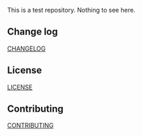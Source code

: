 #+ATTR_HTML: alt="Build status"
[[https://gitlab.com/muhifauzan/sync-test/commits/master][file:https://gitlab.com/muhifauzan/sync-test/badges/master/build.svg]]

This is a test repository. Nothing to see here.

** Change log
   [[file:CHANGELOG.org][CHANGELOG]]
** License
   [[file:LICENSE][LICENSE]]
** Contributing
   [[file:CONTRIBUTING.org][CONTRIBUTING]]
